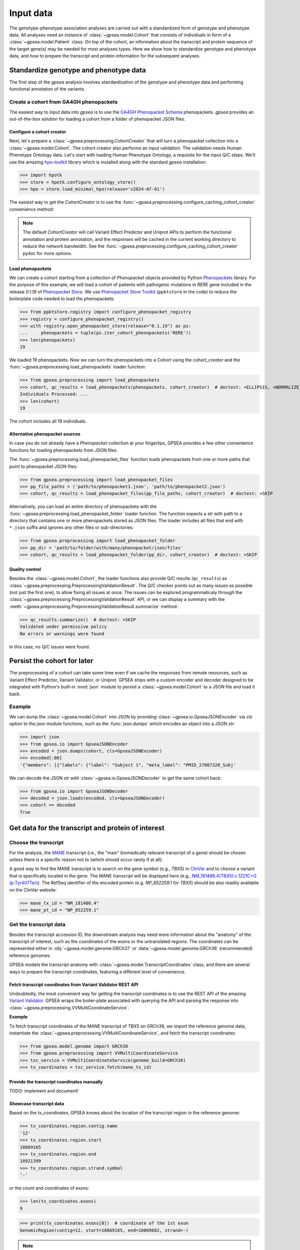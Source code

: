 .. _input-data:

==========
Input data
==========

The genotype-phenotype association analyses are carried out with a standardized form of genotype and phenotype data.
All analyses need an instance of :class:`~gpsea.model.Cohort` that consists
of individuals in form of a :class:`~gpsea.model.Patient` class.
On top of the cohort, an information about the transcript and protein sequence of the target gene(s)
may be needed for most analyses types.
Here we show how to standardize genotype and phenotype data,
and how to prepare the transcript and protein information for the subsequent analyses.


***************************************
Standardize genotype and phenotype data
***************************************

The first step of the `gpsea` analysis involves standardization of the genotype and phenotype data
and performing functional annotation of the variants.


Create a cohort from GA4GH phenopackets
---------------------------------------

The easiest way to input data into `gpsea` is to use the
`GA4GH Phenopacket Schema <https://phenopacket-schema.readthedocs.io/en/latest>`_ phenopackets.
`gpsea` provides an out-of-the-box solution for loading a cohort from a folder of phenopacket JSON files.


Configure a cohort creator
^^^^^^^^^^^^^^^^^^^^^^^^^^

Next, let's prepare a :class:`~gpsea.preprocessing.CohortCreator` that will turn a phenopacket collection
into a :class:`~gpsea.model.Cohort`. The cohort creator also performs an input validation.
The validation needs Human Phenotype Ontology data.
Let's start with loading Human Phenotype Ontology, a requisite for the input Q/C steps. We'll use the amazing
`hpo-toolkit <https://github.com/TheJacksonLaboratory/hpo-toolkit>`_ library which is installed along with
the standard `gpsea` installation:

>>> import hpotk
>>> store = hpotk.configure_ontology_store()
>>> hpo = store.load_minimal_hpo(release='v2024-07-01')

The easiest way to get the `CohortCreator` is to use the
:func:`~gpsea.preprocessing.configure_caching_cohort_creator` convenience method:

.. doctest:: input-data 

  >>> from gpsea.preprocessing import configure_caching_cohort_creator

  >>> cohort_creator = configure_caching_cohort_creator(hpo) 

.. note::

  The default `CohortCreator` will call Variant Effect Predictor and Uniprot APIs
  to perform the functional annotation and protein annotation, 
  and the responses will be cached in the current working directory to reduce the network bandwidth.
  See the :func:`~gpsea.preprocessing.configure_caching_cohort_creator` pydoc for more options.


Load phenopackets
^^^^^^^^^^^^^^^^^

We can create a cohort starting from a collection of `Phenopacket` objects
provided by Python  `Phenopackets <https://pypi.org/project/phenopackets>`_ library.
For the purpose of this example, we will load a cohort of patients with pathogenic mutations in *RERE* gene
included in the release `0.1.18` of `Phenopacket Store <https://github.com/monarch-initiative/phenopacket-store>`_.
We use `Phenopacket Store Toolkit <https://github.com/monarch-initiative/phenopacket-store-toolkit>`_
(``ppktstore`` in the code) to reduce the boilerplate code needed to load the phenopackets:

>>> from ppktstore.registry import configure_phenopacket_registry
>>> registry = configure_phenopacket_registry()
>>> with registry.open_phenopacket_store(release="0.1.19") as ps:
...     phenopackets = tuple(ps.iter_cohort_phenopackets('RERE'))
>>> len(phenopackets)
19

We loaded 19 phenopackets. Now we can turn the phenopackets into a `Cohort`
using the `cohort_creator` and the :func:`~gpsea.preprocessing.load_phenopackets`
loader function:

>>> from gpsea.preprocessing import load_phenopackets
>>> cohort, qc_results = load_phenopackets(phenopackets, cohort_creator)  # doctest: +ELLIPSIS, +NORMALIZE_WHITESPACE
Individuals Processed: ...
>>> len(cohort)
19

The cohort includes all 19 individuals. 


Alternative phenopacket sources
^^^^^^^^^^^^^^^^^^^^^^^^^^^^^^^

In case you do not already have a `Phenopacket` collection at your fingertips,
GPSEA provides a few other convenience functions for loading phenopackets from JSON files.

The :func:`~gpsea.preprocessing.load_phenopacket_files` function loads
phenopackets from one or more paths that point to phenopacket JSON files:

>>> from gpsea.preprocessing import load_phenopacket_files
>>> pp_file_paths = ('path/to/phenopacket1.json', 'path/to/phenopacket2.json')
>>> cohort, qc_results = load_phenopacket_files(pp_file_paths, cohort_creator)  # doctest: +SKIP

Alternatively, you can load an entire directory of phenopackets
with the :func:`~gpsea.preprocessing.load_phenopacket_folder` loader function.
The function expects a `str` with path to a directory that contains one or more phenopackets
stored as JSON files. The loader includes all files that end with ``*.json`` suffix
and ignores any other files or sub-directories:

>>> from gpsea.preprocessing import load_phenopacket_folder
>>> pp_dir = 'path/to/folder/with/many/phenopacket/json/files'
>>> cohort, qc_results = load_phenopacket_folder(pp_dir, cohort_creator)  # doctest: +SKIP


.. _quality-control:

Quality control
^^^^^^^^^^^^^^^

Besides the :class:`~gpsea.model.Cohort`, the loader functions also provide Q/C results (``qc_results``)
as :class:`~gpsea.preprocessing.PreprocessingValidationResult`.
The Q/C checker points out as many issues as possible (not just the first one),
to allow fixing all issues at once. 
The issues can be explored programmaticaly
through the :class:`~gpsea.preprocessing.PreprocessingValidationResult` API,
or we can display a summary with the
:meth:`~gpsea.preprocessing.PreprocessingValidationResult.summarize` method:

>>> qc_results.summarize()  # doctest: +SKIP
Validated under permissive policy
No errors or warnings were found

In this case, no Q/C issues were found.


.. _cohort-persistence:

****************************
Persist the cohort for later
****************************

The preprocessing of a cohort can take some time even if we cache the responses from remote resources,
such as Variant Effect Predictor, Variant Validator, or Uniprot.
GPSEA ships with a custom encoder and decoder
designed to be integrated with Python's built-in :mod:`json` module to 
persist a :class:`~gpsea.model.Cohort` to a JSON file and load it back.


Example
-------

We can dump the :class:`~gpsea.model.Cohort` into JSON
by providing :class:`~gpsea.io.GpseaJSONEncoder` via `cls` option to the `json` module functions,
such as the :func:`json.dumps` which encodes an object into a JSON `str`:

>>> import json
>>> from gpsea.io import GpseaJSONEncoder
>>> encoded = json.dumps(cohort, cls=GpseaJSONEncoder)
>>> encoded[:80]
'{"members": [{"labels": {"label": "Subject 1", "meta_label": "PMID_27087320_Subj'


We can decode the JSON `str` with :class:`~gpsea.io.GpseaJSONDecoder` to get the same cohort back:

>>> from gpsea.io import GpseaJSONDecoder
>>> decoded = json.loads(encoded, cls=GpseaJSONDecoder)
>>> cohort == decoded
True


***************************************************
Get data for the transcript and protein of interest
***************************************************


Choose the transcript
---------------------

For the analysis, the `MANE <https://www.ncbi.nlm.nih.gov/refseq/MANE/>`_ transcript
(i.e., the "main" biomedically relevant transcript of a gene) should be chosen unless
there is a specific reason not to (which should occur rarely if at all).

A good way to find the MANE transcript is to search on the gene symbol (e.g., *TBX5*) in `ClinVar <https://www.ncbi.nlm.nih.gov/clinvar/>`_ and to
choose a variant that is specifically located in the gene. The MANE transcript will be displayed here (e.g., `NM_181486.4(TBX5):c.1221C>G (p.Tyr407Ter)
<https://www.ncbi.nlm.nih.gov/clinvar/variation/495227/>`_).
The RefSeq identifier of the encoded protein (e.g. `NP_852259.1` for *TBX5*) should be also readily available on the ClinVar website:

>>> mane_tx_id = "NM_181486.4"
>>> mane_pt_id = "NP_852259.1"


Get the transcript data
-----------------------

Besides the transcript accession ID, the downstream analysis may need more information
about the "anatomy" of the transcript of interest, such as the coordinates of the exons
or the untranslated regions. The coordinates can be
represented either in :obj:`~gpsea.model.genome.GRCh37`
or :data:`~gpsea.model.genome.GRCh38` (recommended) reference genomes.

GPSEA models the transcript anatomy with
:class:`~gpsea.model.TranscriptCoordinates` class, and there are several ways
to prepare the transcript coordinates,
featuring a different level of convenience.


Fetch transcript coordinates from Variant Validator REST API
^^^^^^^^^^^^^^^^^^^^^^^^^^^^^^^^^^^^^^^^^^^^^^^^^^^^^^^^^^^^

Undoubtedly, the most convenient way for getting the transcript coordinates is to use
the REST API of the amazing `Variant Validator <https://variantvalidator.org/>`_.
GPSEA wraps the boiler-plate associated with querying the API and parsing the response into 
:class:`~gpsea.preprocessing.VVMultiCoordinateService`.


**Example**

To fetch transcript coordinates of the MANE transcript of *TBX5* on GRCh38,
we import the reference genome data, instantiate the :class:`~gpsea.preprocessing.VVMultiCoordinateService`,
and fetch the transcript coordinates:

>>> from gpsea.model.genome import GRCh38
>>> from gpsea.preprocessing import VVMultiCoordinateService
>>> txc_service = VVMultiCoordinateService(genome_build=GRCh38)
>>> tx_coordinates = txc_service.fetch(mane_tx_id)



Provide the transcript coordinates manually
^^^^^^^^^^^^^^^^^^^^^^^^^^^^^^^^^^^^^^^^^^^

TODO: implement and document!


Showcase transcript data
^^^^^^^^^^^^^^^^^^^^^^^^

Based on the `tx_coordinates`, GPSEA knows about the location of the transcript region in the reference genome:

>>> tx_coordinates.region.contig.name
'12'
>>> tx_coordinates.region.start
18869165
>>> tx_coordinates.region.end
18921399
>>> tx_coordinates.region.strand.symbol
'-'

or the count and coordinates of exons:

>>> len(tx_coordinates.exons)
9

>>> print(tx_coordinates.exons[0])  # coordinate of the 1st exon
GenomicRegion(contig=12, start=18869165, end=18869682, strand=-)

.. note::

  The regions spanned by transcripts, exons, UTRs, as well as by variants
  are represented either as a :class:`~gpsea.model.genome.GenomicRegion`
  or a :class:`~gpsea.model.genome.Region`.


Furthermore, we know if the transcript is coding:

>>> tx_coordinates.is_coding()
True

and if so, we can see that 8 exons include protein coding sequences:

>>> len(tx_coordinates.get_cds_regions())
8

2 exons include 5' untranslated regions:

>>> len(tx_coordinates.get_five_prime_utrs())
2

and the coding sequence includes 1554 coding bases and 518 codons:

>>> tx_coordinates.get_coding_base_count()
1554
>>> tx_coordinates.get_codon_count()
518



Get the protein data
--------------------


Specific domains of a protein may be associated with genotype-phenotype correlations. 
For instance, variants in the pore domain of *PIEZO1* are associated with more severe clinical 
manifestions in dehydrated hereditary stomatocytosis `Andolfo et al.,  2018 <https://pubmed.ncbi.nlm.nih.gov/30187933>`_.

GPSEA uses the protein data in several places: to show distribution of variants with respect to the protein domains
or other features of biological interest, and to group the individuals based on presence of a variant predicted
to affect the protein features.
In all cases, the protein data must be formatted as an instance of :class:`~gpsea.model.ProteinMetadata`
and here we show how to get the data and use it in the analysis.

The protein data (:class:`~gpsea.model.ProteinMetadata`) can be obtained in several ways,
ordered by the convenience:

* fetched from UniProt REST API
* parsed from a JSON file downloaded from UniProt
* entered manually from a data frame


Fetch data from UniProt REST API
^^^^^^^^^^^^^^^^^^^^^^^^^^^^^^^^

The most convenient way to obtain the protein data is to use a :class:`~gpsea.preprocessing.ProteinMetadataService`.
We recommend using the :func:`~gpsea.preprocessing.configure_default_protein_metadata_service`
to reduce the amount of the associated boiler-plate code:

>>> from gpsea.preprocessing import configure_default_protein_metadata_service
>>> pms = configure_default_protein_metadata_service()


Then, fetching the data for protein accession *NP_852259.1* encoded by the *NM_181486.4* transcript of *TBX5*
is as simple as running:

>>> protein_meta = pms.annotate('NP_852259.1')
>>> protein_meta.protein_id
'NP_852259.1'
>>> protein_meta.protein_length
518
>>> len(protein_meta.protein_features)
2

The `protein_meta` represents the *TBX5* isoform that includes 518 aminoacids and two features of interest,
which we can see on the following screenshot of the UniProt entry for *TBX5*:

.. figure:: img/TBX5_uniprot_features.png
   :alt: *TBX5* (P37173, UniProt entry)
   :align: center
   :width: 800px

   Protein features of *TBX5* (Q99593, UniProt entry)

UniProt shows four protein features:

- the Disordered region (1-46) 
- the Disordered region (250-356) 
- presence of Polar residues (263-299)
- presence of Basic and acidic residues (320-346).


Parse UniProt JSON dump
^^^^^^^^^^^^^^^^^^^^^^^

In the cases, when the REST API cannot give us the data for a protein of interest,
we can download a JSON file representing the protein features manually,
and load the file into :class:`~gpsea.model.ProteinMetadata`.

To do this, click on the *Download* symbol (see the UniProt screenshot figure above). This will open a dialog
that allows the user to choose the contents of the JSON file. 
Do not change the default option (Features - Domain, Region).
Provided that the file has been saved as `docs/user-guide/data/Q99593.json`,
the ``ProteinMetadata`` can be loaded using :func:`~gpsea.model.ProteinMetadata.from_uniprot_json` function.
Note that you will need to obtain information about the protein name (`label`)
and `protein_length`, but these are shown in the UniProt entry:

>>> from gpsea.model import ProteinMetadata
>>> downloaded_uniprot_json = "docs/user-guide/data/Q99593.json"
>>> protein_meta = ProteinMetadata.from_uniprot_json(
...     protein_id="NP_852259.1",
...     label="transforming growth factor beta receptor 2",
...     uniprot_json=downloaded_uniprot_json,
...     protein_length=518,
... )


Enter features manually
^^^^^^^^^^^^^^^^^^^^^^^

The information about protein features provided by UniProt entries may not always be complete. 
Here we show how to enter the same information manually, in a custom protein dataframe. 

The frame can be created e.g. by running:

>>> import pandas as pd
>>> domains = [
...    {"region": "Disordered","category": "region", "start": 1, "end": 46, },
...    {"region": "Disordered", "category": "region", "start": 250, "end": 356, },
...    {"region": "Polar residues", "category": "compositional bias", "start": 263, "end": 299, },
...    {"region": "Basic and acidic residues", "category": "compositional bias", "start": 320, "end": 346, },
... ]
>>> df = pd.DataFrame(domains)

The `ProteinMetadata` is then created using :func:`~gpsea.model.ProteinMetadata.from_feature_frame` function:

>>> protein_meta = ProteinMetadata.from_feature_frame(
...     protein_id="NP_852259.1",
...     label="transforming growth factor beta receptor 2",
...     features=df,
...     protein_length=518,
... )


***************************************************
Plot distribution of cohort variants on the protein
***************************************************

Having the transcript and protein data on hand, we can plot the distribution of the variants found in the cohort members.
GPSEA leverages Matplotlib to create a diagram with variants and protein features,
to get insights into the cohort and to formulate genotype-phenotype association hypotheses.


Example
-------

Let's plot a distribution of the variants found in *TBX5* cohort of Phenopacket Store.
First, some boiler-plate code is needed to load HPO and the 156 phenopackets

>>> import hpotk
>>> from ppktstore.registry import configure_phenopacket_registry
>>> store = hpotk.configure_ontology_store()
>>> hpo = store.load_minimal_hpo(release="v2024-07-01")
>>> registry = configure_phenopacket_registry()
>>> with registry.open_phenopacket_store("0.1.18") as ps:
...     phenopackets = tuple(ps.iter_cohort_phenopackets("TBX5"))
>>> len(phenopackets)
156

which we load into :class:`~gpsea.model.Cohort`:

>>> from gpsea.preprocessing import configure_caching_cohort_creator, load_phenopackets
>>> creator = configure_caching_cohort_creator(hpo)
>>> cohort, _ = load_phenopackets(  # doctest: +ELLIPSIS, +NORMALIZE_WHITESPACE
...     phenopackets=phenopackets,
...     cohort_creator=creator,
... )
Individuals Processed: ...

and we draw the diagram using :class:`~gpsea.view.ProteinVisualizer`:

>>> import matplotlib.pyplot as plt
>>> from gpsea.view import ProteinVisualizer, ProteinVisualizable
>>> pvis = ProteinVisualizable(tx_coordinates=tx_coordinates, protein_meta=protein_meta, cohort=cohort)
>>> visualizer = ProteinVisualizer()
>>> fig, ax = plt.subplots(figsize=(12, 8), dpi=120)
>>> visualizer.draw_fig(pvis=pvis, ax=ax)
>>> fig.tight_layout()
>>> fig.savefig('docs/user-guide/img/TBX5_gpsea_with_uniprot_domains.png')  # doctest: +SKIP


.. figure:: img/TBX5_gpsea_with_uniprot_domains.png
   :alt: TBX5 (Q99593, UniProt entry)
   :align: center
   :width: 800px

   GPSEA display of variants and protein features of *TBX5*


.. note::

    We use `fig.savefig` to save the diagram for the purpose of showing it in the user guide.
    You certainly do not need to do it as part of your analysis, unless you really want to.. 😼
